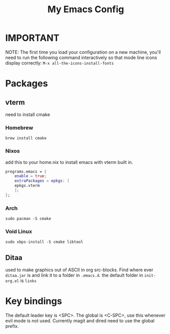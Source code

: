 #+TITLE: My Emacs Config

* IMPORTANT
 NOTE: The first time you load your configuration on a new machine, you'll
 need to run the following command interactively so that mode line icons
 display correctly:
 =M-x all-the-icons-install-fonts=
* Packages
** vterm
need to install cmake
*** Homebrew 
#+begin_src
brew install cmake
#+end_src

*** Nixos
add this to your home.nix to install emacs with vterm built in.
#+begin_src nix
programs.emacs = {
	enable = true;
	extraPackages = epkgs: [
	epkgs.vterm
	];
};
#+end_src
*** Arch
#+begin_src
sudo pacman -S cmake
#+end_src

*** Void Linux
#+begin_src 
sudo xbps-install -S cmake libtool
#+end_src

** Ditaa
used to make graphics out of ASCII in org src-blocks. Find where ever =ditaa.jar= is and
link it to a folder in =.emacs.d=. the default folder in =init-org.el= is =links=


* Key bindings
The default leader key is <SPC>. The global is <C-SPC>, use this whenever
evil mode is not used. Currently magit and dired need to use the global
prefix.
